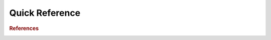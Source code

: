 .. _quick:

==============
Quick Reference
==============

.. contents:: :local:

.. rubric:: References

.. image:: scikit.png